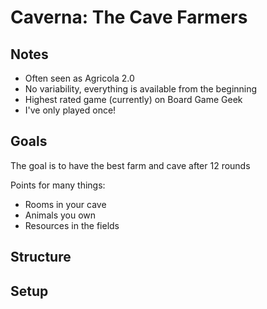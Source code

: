 * Caverna: The Cave Farmers
** Notes
   * Often seen as Agricola 2.0
   * No variability, everything is available from the beginning
   * Highest rated game (currently) on Board Game Geek
   * I've only played once!
** Goals
   The goal is to have the best farm and cave after 12 rounds

   Points for many things:
   * Rooms in your cave
   * Animals you own
   * Resources in the fields
** Structure
** Setup
